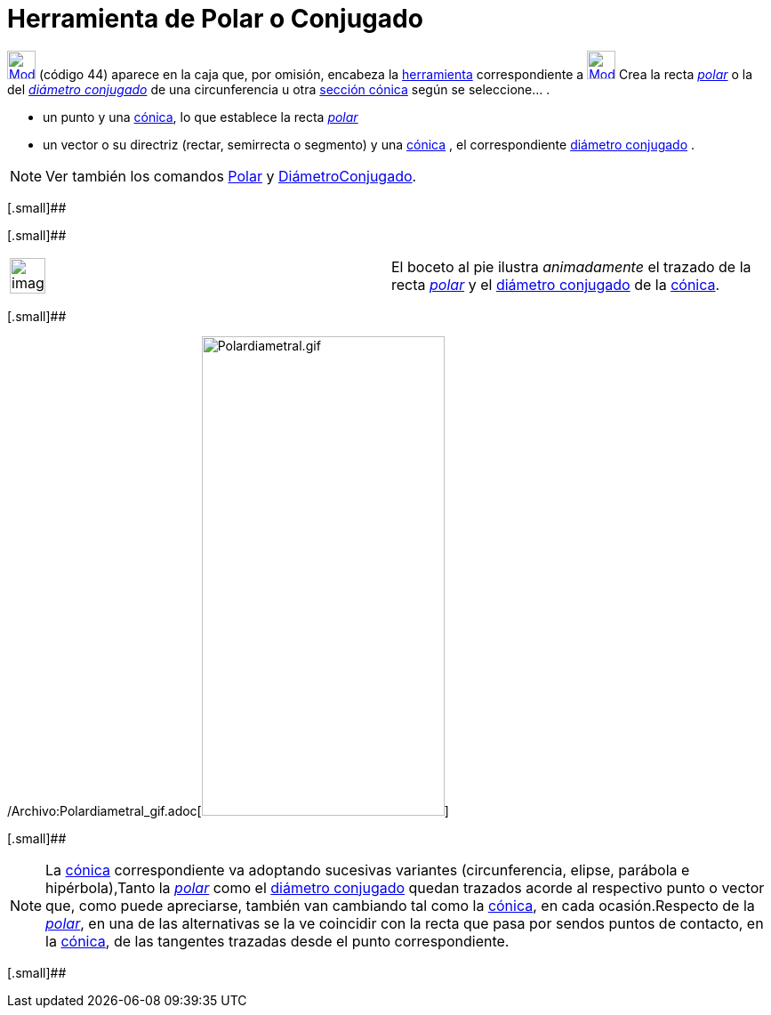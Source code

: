 = Herramienta de Polar o Conjugado
ifdef::env-github[:imagesdir: /es/modules/ROOT/assets/images]

xref:/CHG.adoc[image:32px-Mode_polardiameter.svg.png[Mode polardiameter.svg,width=32,height=32]] [.small]#(código 44)#
aparece en la caja que, por omisión, encabeza la xref:/Herramientas.adoc[herramienta] correspondiente a
xref:/tools/Perpendicular.adoc[image:32px-Mode_orthogonal.svg.png[Mode orthogonal.svg,width=32,height=32]] Crea la recta
http://en.wikipedia.org/wiki/es:Recta_polar[_polar_] o la del
http://en.wikipedia.org/wiki/es:Circunferencia#Di.C3.A1metros_Conjugados[_diámetro conjugado_] de una circunferencia u
otra xref:/Secciones_cónicas.adoc[sección cónica] según se seleccione… .

* un punto y una xref:/Secciones_cónicas.adoc[cónica], lo que establece la recta
http://en.wikipedia.org/wiki/es:Recta_polar[_polar_]
* un vector o su directriz (rectar, semirrecta o segmento) y una xref:/Secciones_cónicas.adoc[cónica] , el
correspondiente http://en.wikipedia.org/wiki/es:Circunferencia#Di.C3.A1metros_Conjugados[diámetro conjugado] .

[NOTE]
====

Ver también los comandos xref:/commands/Polar.adoc[Polar] y xref:/commands/DiámetroConjugado.adoc[DiámetroConjugado].

====

[.small]##

[.small]##

[width="100%",cols="50%,50%",]
|===
a|
image:Ambox_content.png[image,width=40,height=40]

|El boceto al pie ilustra _animadamente_ el trazado de la recta http://en.wikipedia.org/wiki/es:Recta_polar[_polar_] y
el http://en.wikipedia.org/wiki/es:Circunferencia#Di.C3.A1metros_Conjugados[diámetro conjugado] de la
xref:/Secciones_cónicas.adoc[cónica].
|===

[.small]##

/Archivo:Polardiametral_gif.adoc[image:Polardiametral.gif[Polardiametral.gif,width=273,height=539]]

[.small]##

[NOTE]
====

La xref:/Secciones_cónicas.adoc[cónica] correspondiente va adoptando sucesivas variantes (circunferencia, elipse,
parábola e hipérbola),Tanto la http://en.wikipedia.org/wiki/es:Recta_polar[_polar_] como el
http://en.wikipedia.org/wiki/es:Circunferencia#Di.C3.A1metros_Conjugados[diámetro conjugado] quedan trazados acorde al
respectivo punto o vector que, como puede apreciarse, también van cambiando tal como la
xref:/Secciones_cónicas.adoc[cónica], en cada ocasión.Respecto de la
http://en.wikipedia.org/wiki/es:Recta_polar[_polar_], en una de las alternativas se la ve coincidir con la recta que
pasa por sendos puntos de contacto, en la xref:/Secciones_cónicas.adoc[cónica], de las tangentes trazadas desde el punto
correspondiente.

====

[.small]##
